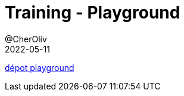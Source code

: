 = Training - Playground
@CherOliv
2022-05-11
:jbake-title: Training - Playground
:jbake-type: post
:jbake-tags: blog, ticket, Training, playground
:jbake-status: published
:jbake-date: 2022-05-11
:summary: Playground de programmation


https://github.com/cheroliv/playground[dépot playground]
